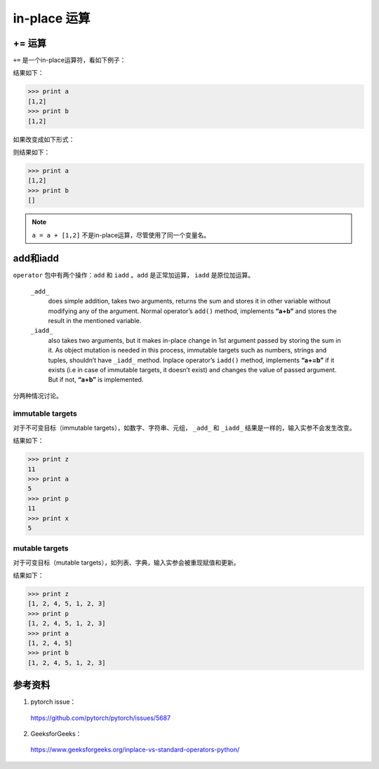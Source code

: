 in-place 运算
================

+= 运算
-----------

``+=`` 是一个in-place运算符，看如下例子：

..  code-block:: python
    :linenos:

    a = []
    b = a
    a += [1,2]

结果如下：

.. code-block:: python

    >>> print a
    [1,2]
    >>> print b
    [1,2]

如果改变成如下形式：

..  code-block:: python
    :linenos:

    a = []
    b = a
    a = a + [1,2]

则结果如下：

.. code-block:: python

    >>> print a
    [1,2]
    >>> print b
    []

.. note::

    ``a = a + [1,2]`` 不是in-place运算，尽管使用了同一个变量名。


add和iadd
------------

``operator`` 包中有两个操作：``add`` 和 ``iadd`` 。``add`` 是正常加运算， ``iadd`` 是原位加运算。

    ``_add_`` 
        does simple addition, takes two arguments, returns the sum and stores it in other variable without modifying any of the argument.
        Normal operator’s ``add()`` method, implements **“a+b”** and stores the result in the mentioned variable.

    ``_iadd_``
        also takes two arguments, but it makes in-place change in 1st argument passed by storing the sum in it. As object mutation is needed in this process, immutable targets such as numbers, strings and tuples, shouldn’t have ``_iadd_`` method.
        Inplace operator’s ``iadd()`` method, implements **“a+=b”** if it exists (i.e in case of immutable targets, it doesn’t exist) and changes the value of passed argument. But if not, **“a+b”** is implemented.
    
分两种情况讨论。

immutable targets
^^^^^^^^^^^^^^^^^^^^^^

对于不可变目标（immutable targets），如数字、字符串、元组， ``_add_`` 和 ``_iadd_`` 结果是一样的，输入实参不会发生改变。

.. code-block:: python
    :linenos:

    import operator

    x = 5
    y = 6
    a = 5
    b = 6

    z = operator.add(a, b)
    p = operator.iadd(x, y)

结果如下：

.. code-block:: python

    >>> print z
    11
    >>> print a
    5
    >>> print p
    11
    >>> print x
    5

mutable targets
^^^^^^^^^^^^^^^^^

对于可变目标（mutable targets），如列表、字典，输入实参会被重现赋值和更新。

.. code-block:: python
    :linenos:

    import operator

    a = [1,2,4,5]
    b = [1,2,4,5]

    z = operator.add(a, [1,2,3])
    p = operator.iadd(b, [1,2,3])

结果如下：

.. code-block:: python

    >>> print z
    [1, 2, 4, 5, 1, 2, 3]
    >>> print p
    [1, 2, 4, 5, 1, 2, 3]
    >>> print a
    [1, 2, 4, 5]
    >>> print b
    [1, 2, 4, 5, 1, 2, 3]

参考资料
--------------

1. pytorch issue：

  https://github.com/pytorch/pytorch/issues/5687

2. GeeksforGeeks：

  https://www.geeksforgeeks.org/inplace-vs-standard-operators-python/
